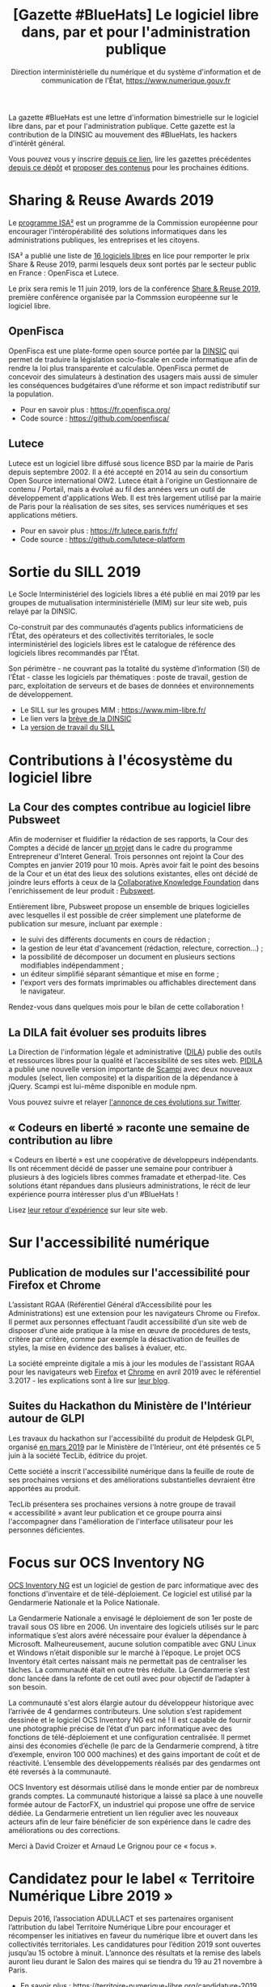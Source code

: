 #+title: [Gazette #BlueHats] Le logiciel libre dans, par et pour l'administration publique
#+author: Direction interministérielle du numérique et du système d'information et de communication de l'État, https://www.numerique.gouv.fr
#+options: toc:1

La gazette #BlueHats est une lettre d'information bimestrielle sur le
logiciel libre dans, par et pour l'administration publique.  Cette
gazette est la contribution de la DINSIC au mouvement des #BlueHats,
les hackers d'intérêt général.

Vous pouvez vous y inscrire [[https://infolettres.etalab.gouv.fr/subscribe/bluehats@mail.etalab.studio][depuis ce lien]], lire les gazettes
précédentes [[https://github.com/DISIC/gazette-bluehats][depuis ce dépôt]] et [[https://github.com/DISIC/gazette-bluehats/issues/new/choose][proposer des contenus]] pour les
prochaines éditions.

* Sharing & Reuse Awards 2019

Le [[https://ec.europa.eu/isa2/][programme ISA²]] est un programme de la Commission européenne pour
encourager l'intéropérabilité des solutions informatiques dans les
administrations publiques, les entreprises et les citoyens.

ISA² a publié une liste de [[https://ec.europa.eu/isa2/news/shortlisted-solutions-sharing-reuse-awards-2019-made-public_en][16 logiciels libres]] en lice pour remporter
le prix Share & Reuse 2019, parmi lesquels deux sont portés par le
secteur public en France : OpenFisca et Lutece.

Le prix sera remis le 11 juin 2019, lors de la conférence [[https://ec.europa.eu/isa2/events/sharing-reuse-conference-2019_en][Share &
Reuse 2019]], première conférence organisée par la Commssion européenne
sur le logiciel libre.

** OpenFisca

OpenFisca est une plate-forme open source portée par la [[https://www.numerique.gouv.fr/][DINSIC]] qui
permet de traduire la législation socio-fiscale en code informatique
afin de rendre la loi plus transparente et calculable.  OpenFisca
permet de concevoir des simulateurs à destination des usagers mais
aussi de simuler les conséquences budgétaires d’une réforme et son
impact redistributif sur la population.

- Pour en savoir plus : https://fr.openfisca.org/
- Code source : https://github.com/openfisca/

** Lutece

Lutece est un logiciel libre diffusé sous licence BSD par la mairie de
Paris depuis septembre 2002. Il a été accepté en 2014 au sein du
consortium Open Source international OW2.  Lutece était à l'origine un
Gestionnaire de contenu / Portail, mais a évolué au fil des années
vers un outil de développement d'applications Web. Il est très
largement utilisé par la mairie de Paris pour la réalisation de ses
sites, ses services numériques et ses applications métiers.

- Pour en savoir plus : https://fr.lutece.paris.fr/fr/
- Code source : https://github.com/lutece-platform

* Sortie du SILL 2019

Le Socle Interministériel des logiciels libres a été publié en mai
2019 par les groupes de mutualisation interministérielle (MIM) sur
leur site web, puis relayé par la DINSIC.

Co-construit par des communautés d’agents publics informaticiens de
l’État, des opérateurs et des collectivités territoriales, le socle
interministériel des logiciels libres est le catalogue de référence
des logiciels libres recommandés par l’État. 

Son périmètre - ne couvrant pas la totalité du système d’information
(SI) de l’État - classe les logiciels par thématiques : poste de
travail, gestion de parc, exploitation de serveurs et de bases de
données et environnements de développement. 

- Le SILL sur les groupes MIM : https://www.mim-libre.fr/
- Le lien vers la [[https://www.numerique.gouv.fr/actualites/decouvrez-le-socle-interministeriel-des-logiciels-libres-sill-2019/][brève de la DINSIC]]
- La [[https://disic.github.io/sill/index.html][version de travail du SILL]]

* Contributions à l'écosystème du logiciel libre

** La Cour des comptes contribue au logiciel libre Pubsweet

Afin de moderniser et fluidifier la rédaction de ses rapports, la Cour
des Comptes a décidé de lancer [[https://entrepreneur-interet-general.etalab.gouv.fr/defis/2019/plume.html][un projet]] dans le cadre du programme
Entrepreneur d'Interet General.  Trois personnes ont rejoint la Cour
des Comptes en janvier 2019 pour 10 mois.  Après avoir fait le point
des besoins de la Cour et un état des lieux des solutions existantes,
elles ont décidé de joindre leurs efforts à ceux de la [[https://coko.foundation/][Collaborative
Knowledge Foundation]] dans l'enrichissement de leur produit : [[https://coko.foundation/category/pubsweet/][Pubsweet]].

Entièrement libre, Pubsweet propose un ensemble de briques logicielles
avec lesquelles il est possible de créer simplement une plateforme de
publication sur mesure, incluant par exemple :

- le suivi des différents documents en cours de rédaction ;
- la gestion de leur état d'avancement (rédaction, relecture, correction...) ;
- la possibilité de décomposer un document en plusieurs sections modifiables indépendamment ;
- un éditeur simplifié séparant sémantique et mise en forme ;
- l'export vers des formats imprimables ou affichables directement
  dans le navigateur.

Rendez-vous dans quelques mois pour le bilan de cette collaboration !

** La DILA fait évoluer ses produits libres

La Direction de l'information légale et administrative ([[https://www.dila.premier-ministre.gouv.fr/][DILA]]) publie
des outils et ressources libres pour la qualité et l’accessibilité de
ses sites web. [[http://pidila.gitlab.io][PIDILA]] a publié une nouvelle version importante de
[[http://pidila.gitlab.io/scampi/][Scampi]] avec deux nouveaux modules (select, lien composite) et la
disparition de la dépendance à jQuery.  Scampi est lui-même disponible
en module npm.

Vous pouvez suivre et relayer [[https://twitter.com/pi_dila/status/1128292012648747009][l'annonce de ces évolutions sur Twitter]].

** « Codeurs en liberté » raconte une semaine de contribution au libre

« Codeurs en liberté » est une coopérative de développeurs
indépendants.  Ils ont récemment décidé de passer une semaine pour
contribuer à plusieurs à des logiciels libres commes framadate et
etherpad-lite.  Ces solutions étant répandues dans plusieurs
administrations, le récit de leur expérience pourra intéresser plus
d'un #BlueHats !

Lisez [[https://www.codeursenliberte.fr/entreprise/contribution_au_libre/][leur retour d'expérience]] sur leur site web.

* Sur l'accessibilité numérique

** Publication de modules sur l'accessibilité pour Firefox et Chrome

L’assistant RGAA (Référentiel Général d’Accessibilité pour les
Administrations) est une extension pour les navigateurs Chrome ou
Firefox.  Il permet aux personnes effectuant l’audit accessibilité
d’un site web de disposer d’une aide pratique à la mise en œuvre de
procédures de tests, critère par critère, comme par exemple la
désactivation de feuilles de styles, la mise en évidence des balises à
évaluer, etc.

La société empreinte digitale a mis à jour les modules de l'assistant
RGAA pour les navigateurs web [[https://addons.mozilla.org/fr/firefox/addon/assistant-rgaa/][Firefox]] et [[https://chrome.google.com/webstore/detail/assistant-rgaa/cgpmofepeeiaaljkcclfldhaalfpcand][Chrome]] en avril 2019 avec le
référentiel 3.2017 - les explications sont à lire sur [[https://blog.empreintedigitale.fr/2019/05/02/publication-de-lassistant-rgaa-avec-le-referentiel-3-2017/][leur blog]].

** Suites du Hackathon du Ministère de l'Intérieur autour de GLPI 

Les travaux du hackathon sur l'accessibilité du produit de Helpdesk
GLPI, organisé [[https://github.com/DISIC/gazette-bluehats/blob/master/gazette_bluehat_0.org#le-hackathon-glpi-du-minist%C3%A8re-de-lint%C3%A9rieur][en mars 2019]] par le Ministère de l'Intérieur, ont été
présentés ce 5 juin à la société TecLib, éditrice du projet.

Cette société a inscrit l'accessibilité numérique dans la feuille de
route de ses prochaines versions et des améliorations substantielles
devraient être apportées au produit.

TecLib présentera ses prochaines versions à notre groupe de travail
« accessibilité » avant leur publication et ce groupe pourra ainsi
l'accompagner dans l'amélioration de l'interface utilisateur pour les
personnes déficientes.

* Focus sur OCS Inventory NG

[[https://www.ocsinventory-ng.org/fr/][OCS Inventory NG]] est un logiciel de gestion de parc informatique avec
des fonctions d'inventaire et de télé-déploiement.  Ce logiciel est
utilisé par la Gendarmerie Nationale et la Police Nationale.

  La Gendarmerie Nationale a envisagé le déploiement de son 1er poste
  de travail sous OS libre en 2006.  Un inventaire des logiciels
  utilisés sur le parc informatique s’est alors avéré nécessaire pour
  évaluer la dépendance à Microsoft.  Malheureusement, aucune solution
  compatible avec GNU Linux et Windows n’était disponible sur le
  marché à l’époque.  Le projet OCS Inventory était certes naissant
  mais ne permettait pas de centraliser les tâches.  La communauté
  était en outre très réduite.  La Gendarmerie s’est donc lancée dans
  la refonte de cet outil avec pour objectif de l’adapter à son
  besoin.

  La communauté s'est alors élargie autour du développeur historique
  avec l’arrivée de 4 gendarmes contributeurs.  Une solution s’est
  rapidement dessinée et le logiciel OCS Inventory NG est né ! Il est
  capable de fournir une photographie précise de l’état d’un parc
  informatique avec des fonctions de télé-déploiement et une
  configuration centralisée.  Il permet ainsi des économies d’échelle
  (le parc de la Gendarmerie comprend, à titre d’exemple, environ 100
  000 machines) et des gains important de coût et de réactivité.
  L’ensemble des développements réalisés par des gendarmes ont été
  reversés à la communauté.

  OCS Inventory est désormais utilisé dans le monde entier par de
  nombreux grands comptes. La communauté historique a laissé sa place
  à une nouvelle formée autour de FactorFX, un industriel qui propose
  une offre de service dédiée.  La Gendarmerie entretient un lien
  régulier avec les nouveaux acteurs afin de leur faire bénéficier de
  son expérience dans le cadre des améliorations ou des corrections.

Merci à David Croizer et Arnaud Le Grignou pour ce « focus ».

* Candidatez pour le label « Territoire Numérique Libre 2019 »

Depuis 2016, l’association ADULLACT et ses partenaires organisent
l’attribution du label Territoire Numérique Libre pour encourager et
récompenser les initiatives en faveur du numérique libre et ouvert
dans les collectivités territoriales. Les candidatures pour l’édition
2019 sont ouvertes jusqu’au 15 octobre à minuit. L’annonce des
résultats et la remise des labels auront lieu durant le Salon des
maires qui se tiendra du 19 au 21 novembre à Paris.

- En savoir plus : https://territoire-numerique-libre.org/candidature-2019
- Contact : label@territoire-numerique-libre.org

* Appel à projets Latitudes

Latitudes est une association qui cherche à connecter les acteurs du
monde de l'intérêt général et ceux de l'innovation technologique en
mettant en oeuvre des projets sur lesquels s'engagent les membres de
la communauté de Latitudes, pour la plupart issus d'un réseau d'écoles
d'ingénieur.  Latitudes encourage la publication des réalisations en
logiciels libres et est notamment en lien avec le 110 bis, le lab
d'innovation de l'éducation nationale.

Latitudes a lancé un [[http://www.latitudes.cc/appel-a-projets][appel à projets]] auquel vous pouvez répondre
jusqu'au 20 juin.

* Evénements

** 12 et 13 juin : Conférence annuelle OW2

Avec pour thème cette année « Open Source : vers la maturité
industrielle » OW2con’19 propose deux journées de présentations et de
démonstrations de projets, de tables rondes, d’ateliers et d’orateurs
invités prestigieux.

Les discours inauguraux ont été confiés aux stratèges open source de
grandes entreprises comme Deutsche Telekom, Engineering, Ericsson,
IBM, Nokia, Orange et Siemens et d’organisations comme la DINSIC et la
Free Software Foundation Europe.  Le programme est rythmé par la
présentation des dernières améliorations de projets de la base de code
OW2 et permet d’aborder des sujets aussi divers que les tests, le
travail collaboratif, l’intelligence artificielle, l’IoT, le
multi-cloud, etc. Le thème de la gouvernance open source fait une
entrée marquée au programme cette année.

- Le [[https://www.ow2con.org/view/2019/Program?year=2019&event=OW2con19][programme]] de la conférence OW2con'19
- La page d'[[https://www.ow2con.org/view/2019/Register][inscription]]

** 13 et 14 juin : Printemps de l'Innovation Open Source

Le Printemps de l’Innovation Open Source (OSIS) est le rendez-vous de
l’excellence scientifique et technologique du libre et de l’open
source. L'OSIS réunit, sur plusieurs conférences thématiques,
chercheurs et ingénieurs des milieux académiques et industriels.

- 13 juin sur IOT & EMBARQUE CRITIQUE : le point sur les technologies
  permettant d'assurer la qualité des logiciels open source embarqués
  dans les équipements IoT.

- 14 juin sur le CLOUD : état de l'art et tendances futures des outils
  et frameworks open source utilisés dans l'écosystème Cloud, des
  stratégies d'orchestration aux architectures spécifiques.

Plus d'information sur [[http://open-source-innovation-spring.org/2019/][le site de l'événement]].

** Le 20 juin : Rencontre communautaire LemonLDAP::NG
 
LemonLDAP::NG est un logiciel d’authentification unique Web (Web‐SSO),
de contrôle d’accès et de fédération d’identité écrit en Perl.

- [[https://linuxfr.org/news/rencontre-communautaire-lemonldap-ng-le-20-juin-2019-a-strasbourg][L'annonce sur linuxfr.org]]
- La page du projet [[https://lemonldap-ng.org/welcome/][LemonLDAP-ng]]
- S'inscrire depuis [[https://framadate.org/rencontre-communautaire-llng-2019][cette page]]

** Du 19 au 22 juin : les journées PERL à Strasbourg

Acte 15 : trois langages, trois communautés, une hackfest, une
conférence.  Vous avez un projet écrit en (ou relatif à) perl, perl6
ou guile ?  L'envie d'apprendre ou d'utiliser l'un d'entre eux ?

Plus d'information sur le [[http://journeesperl.fr/jp2019/][site de l'événement]].

** 27 juin : Pour une charte de la « ville intelligente »

Dédié aux décideurs territoriaux, cet journée doit permettre d'engager
une vraie réflexion autour des outils et bonnes pratiques de la ville
intelligente, et notamment sur l’usage de logiciels libres.  Avec pour
objectif principal la co-rédaction de 10 préconisations en faveur
d’une ville intelligente, éthique et responsable.  La charte qui en
découlera sera signée lors du prochain Sommet International de
l’Innovation en Villes Médianes (SIIViM).

- Date et lieu : jeudi 27 juin 2019 à Bordeaux
- [[https://adullact.org/agenda/72-groupe-de-reflexion-charte-de-la-smart-city?date=2019-06-27-14-00][Inscriptions]] sur le site de l'Adullact.

** Cet automne : le Hackathon Data Secours

À l'automne 2019, le Ministère de l'Intérieur organise un *Hackathon
Data Secours* autour des services de secours d'urgence, en partenariat
avec au Atraksis, Etalab, la Fédération Nationale des
Sapeurs-Pompiers, le SDIS 77 et le SDIS 91.

Ce hackathon portera sur l'ouverture et la valorisation de données
pour des services de secours d'urgence aux personnes.  Il s'adresse
aux data scientists, pompiers, développeurs, personnels du SAMU,
étudiants ou citoyens.

- [[https://www.eventbrite.fr/e/billets-hackathon-data-secours-62314011887][Inscription]]
- Contact : hackathon-secours@interieur.gouv.fr
- Suivre sur Twitter : #hackathondatasecours

* Revue de presse

- lemondeinformatique.fr : [[https://www.lemondeinformatique.fr/actualites/lire-les-impacts-positifs-de-la-politique-open-source-en-france-75160.html][Les impacts positifs de la politique open
  source en France]]

- lagazettedescommunes.com : [[https://www.lagazettedescommunes.com/620191/lopen-data-ne-peut-pas-se-passer-du-logiciel-libre/][L’open-data ne peut pas se passer du
  logiciel libre]]

- liberation.fr : [[https://www.liberation.fr/debats/2019/06/04/logiciel-libre-il-faut-mettre-la-technologie-au-service-des-villes-et-des-citoyens_1731392][Logiciel libre : il faut mettre la technologie au
  service des villes et des citoyens]]

- ANSSI : [[https://www.ssi.gouv.fr/actualite/la-securite-des-objets-connectes-cest-possible-avec-le-logiciel-libre-la-preuve-avec-le-projet-wookey/][La sécurité des objets connectés, c’est possible avec le
  logiciel libre ! La preuve avec le projet WooKey]]

- NextImpact : [[https://www.nextinpact.com/news/107840-justice-marche-public-ne-peut-favoriser-solution-proprietaire.htm][Justice : un marché public ne peut favoriser un
  logiciel propriétaire]]

- developpez.com : [[https://www.developpez.com/actu/259501/France-quels-sont-les-logiciels-libres-que-l-Etat-recommande-en-2019-La-liste-des-logiciels-conseilles-est-disponible-a-travers-le-SILL-2019/][France : quels sont les logiciels libres que l'État
  recommande en 2019 ?]]

- cio-online.com : [[https://www.cio-online.com/actualites/lire-sill-2019-le-referentiel-de-logiciels-libres-de-l-etat-actualise-11192.html][SILL 2019 : le référentiel de logiciels libres de
  l'Etat actualisé]]

- cigref.fr : [[https://www.cigref.fr/sill-2019-mise-a-jour-referentiel-logiciels-libres-dinsic-dsi-etat][#SILL2019 : mise à jour du référentiel de logiciels
  libres de la DINSIC, la DSI de l’Etat]]

- numerama.com : [[https://www.numerama.com/tech/510361-quels-sont-les-logiciels-libres-que-letat-conseille-en-2019.html][Quels sont les logiciels libres que l’État conseille
  en 2019 ?]]

- lemondeinformatique.fr : [[https://www.lemondeinformatique.fr/actualites/lire-la-dinsic-actualise-son-referentiel-de-logiciels-libres-75165.html][La Dinsic actualise son référentiel de
  logiciels libres]]

- april.org : [[https://april.org/l-usage-des-logiciels-libres-un-des-criteres-d-obtention-du-label-numerique-inclusif][L'usage des logiciels libres un des critères d'obtention
  du label « numérique inclusif »]]

- lemondeinformatique.fr : [[https://www.lemondeinformatique.fr/actualites/lire-pour-une-vision-eco-responsable-de-la-conception-web-75179.html][Pour une vision éco-responsable de la
  conception web]]

- linuxfr.org : [[https://linuxfr.org/news/interview-de-bastien-guerry-referent-logiciels-libres-a-la-dinsic][Interview de Bastien Guerry, référent logiciels libres
  à la DINSIC]]
* Une suggestion ?

Faites-nous en part en répondant tout simplement à ce message, en
écrivant à [[mailto:bluehats@etalab.gouv.fr][bluehats@etalab.gouv.fr]] ou en [[https://github.com/DISIC/gazette-bluehats/issues/new/choose][ouvrant un ticket]].

Merci d'avance pour vos contributions !

* Désincription

Pour vous désinscrire de la gazette #BlueHats, c'est [[https://infolettres.etalab.gouv.fr/unsubscribe/bluehats@mail.etalab.studio][par ici]].

